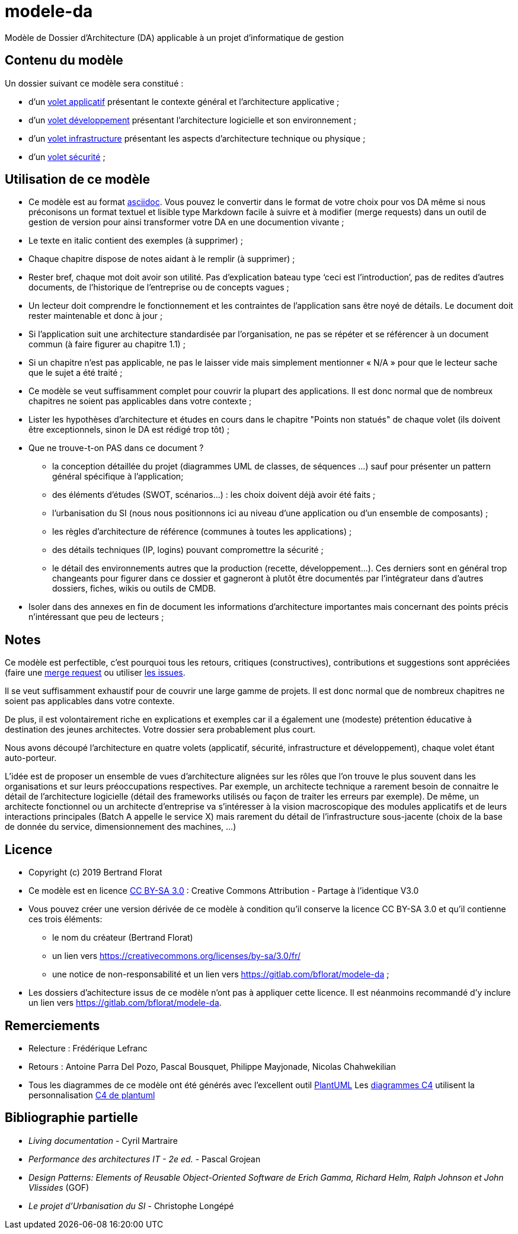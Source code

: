 # modele-da

Modèle de Dossier d'Architecture (DA) applicable à un projet d'informatique de gestion

## Contenu du modèle
Un dossier suivant ce modèle sera constitué :

* d’un link:volet-architecture-applicative.adoc[volet applicatif] présentant le contexte général et l’architecture applicative ;
* d’un link:volet-architecture-developpement.adoc[volet développement] présentant l’architecture logicielle et son environnement ;
* d’un link:volet-architecture-infrastructure.adoc[volet infrastructure] présentant les aspects d’architecture technique ou physique ;
* d’un link:volet-architecture-securite.adoc[volet sécurité] ;

## Utilisation de ce modèle
* Ce modèle est au format https://www.methods.co.nz/asciidoc/index.html[asciidoc]. Vous pouvez le convertir dans le format de votre choix pour vos DA même si nous préconisons un format textuel et lisible type Markdown facile à suivre et à modifier (merge requests) dans un outil de gestion de version pour ainsi transformer votre DA en une documention vivante ;
* Le texte en italic contient des exemples (à supprimer) ;
* Chaque chapitre dispose de notes aidant à le remplir (à supprimer) ;
* Rester bref, chaque mot doit avoir son utilité. Pas d’explication bateau type ‘ceci est l’introduction’, pas de redites d’autres documents, de l’historique de l’entreprise ou de concepts vagues ;
* Un lecteur doit comprendre le fonctionnement et les contraintes de l’application sans être noyé de détails. Le document doit rester maintenable et donc à jour ;
* Si l’application suit une architecture standardisée par l’organisation, ne pas se répéter et se référencer à un document commun (à faire figurer au chapitre 1.1) ;
* Si un chapitre n’est pas applicable, ne pas le laisser vide mais simplement mentionner « N/A » pour que le lecteur sache que le sujet a été traité ;
* Ce modèle se veut suffisamment complet pour couvrir la plupart des applications. Il est donc normal que de nombreux chapitres ne soient pas applicables dans votre contexte ; 
* Lister les hypothèses d’architecture et études en cours dans le chapitre "Points non statués" de chaque volet (ils doivent être exceptionnels, sinon le DA est rédigé trop tôt) ;
* Que ne trouve-t-on PAS dans ce document ?
** la conception détaillée du projet (diagrammes UML de classes, de séquences ...) sauf pour présenter un pattern général spécifique à l’application;
** des éléments d’études (SWOT, scénarios…) : les choix doivent déjà avoir été faits ;
** l’urbanisation du SI (nous nous positionnons ici au niveau d’une application ou d’un ensemble de composants) ;
** les règles d'architecture de référence (communes à toutes les applications) ;
** des détails techniques (IP, logins) pouvant compromettre la sécurité ;
** le détail des environnements autres que la production (recette, développement...). Ces derniers sont en général trop changeants pour figurer dans ce dossier et gagneront à plutôt être documentés par l'intégrateur dans d'autres dossiers, fiches, wikis ou outils de CMDB.
* Isoler dans des annexes en fin de document les informations d'architecture importantes mais concernant des points précis n’intéressant que peu de lecteurs ;

## Notes
Ce modèle est perfectible, c'est pourquoi tous les retours, critiques (constructives), contributions et suggestions sont appréciées (faire une https://gitlab.com/bflorat/modele-da/merge_requests[merge request]
ou utiliser https://gitlab.com/bflorat/modele-da/issues)[les issues]. 

Il se veut suffisamment exhaustif pour de couvrir une large gamme de projets. Il est donc normal que de nombreux chapitres ne soient pas applicables dans votre contexte. 

De plus, il est volontairement riche en explications et exemples car il a également une (modeste) prétention éducative à destination des jeunes architectes. Votre dossier sera probablement plus court.

Nous avons découpé l'architecture en quatre volets (applicatif, sécurité, infrastructure et développement), chaque volet étant auto-porteur. 

L'idée est de proposer un ensemble de vues d'architecture alignées sur les rôles que l'on trouve le plus souvent dans les organisations et sur leurs préoccupations respectives. Par exemple, un architecte technique a rarement besoin de connaitre le détail de l'architecture logicielle (détail des frameworks utilisés ou façon de traiter les erreurs par exemple). De même, un architecte fonctionnel ou un architecte d'entreprise va s'intéresser à la vision macroscopique des modules applicatifs et de leurs interactions principales (Batch A appelle le service X)  mais rarement du détail de l'infrastructure sous-jacente (choix de la base de donnée du service, dimensionnement des machines, ...)

## Licence
* Copyright (c) 2019 Bertrand Florat
* Ce modèle est en licence https://creativecommons.org/licenses/by-sa/3.0/fr/[CC BY-SA 3.0] : Creative Commons Attribution - Partage à l'identique V3.0
* Vous pouvez créer une version dérivée de ce modèle à condition qu'il conserve la licence CC BY-SA 3.0 et qu'il contienne ces trois éléments: 
** le nom du créateur (Bertrand Florat)
** un lien vers https://creativecommons.org/licenses/by-sa/3.0/fr/
** une notice de non-responsabilité et un lien vers https://gitlab.com/bflorat/modele-da ;
* Les dossiers d'achitecture issus de ce modèle n'ont pas à appliquer cette licence. Il est néanmoins recommandé d'y inclure un lien vers https://gitlab.com/bflorat/modele-da.

## Remerciements 
* Relecture : Frédérique Lefranc
* Retours : Antoine Parra Del Pozo, Pascal Bousquet, Philippe Mayjonade, Nicolas Chahwekilian
* Tous les diagrammes de ce modèle ont été générés avec l'excellent outil http://plantuml.com/[PlantUML]
Les https://c4model.com/[diagrammes C4] utilisent la personnalisation https://github.com/RicardoNiepel/C4-PlantUML[C4 de plantuml]

## Bibliographie partielle
* _Living documentation_ - Cyril Martraire
* _Performance des architectures IT - 2e ed._ - Pascal Grojean
* _Design Patterns: Elements of Reusable Object-Oriented Software de Erich Gamma, Richard Helm, Ralph Johnson et John Vlissides_ (GOF)
* _Le projet d’Urbanisation du SI_ - Christophe Longépé 

